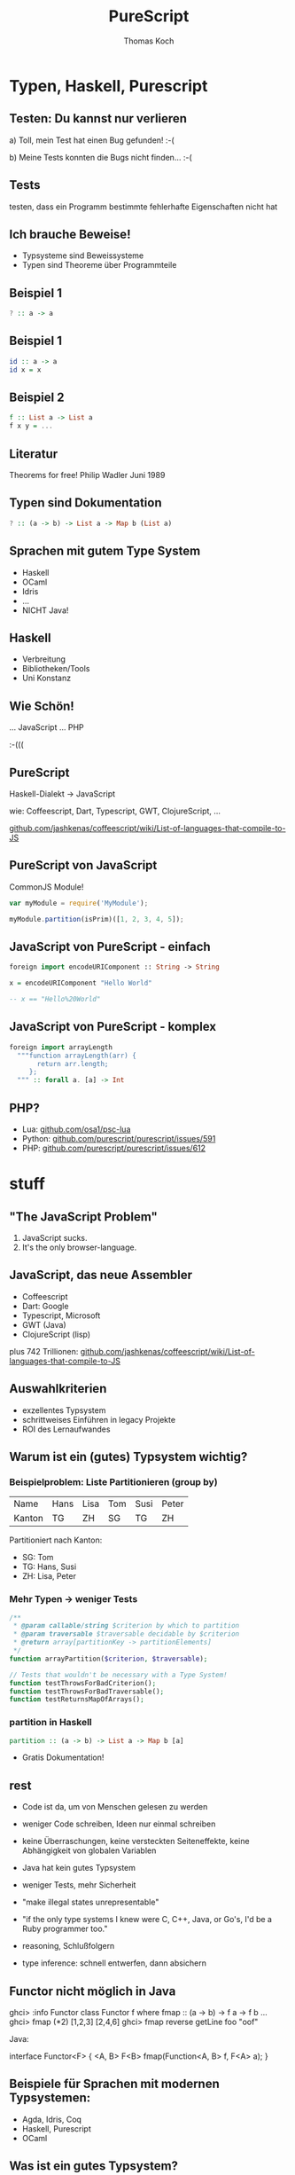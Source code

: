 #+TITLE: PureScript
#+AUTHOR: Thomas Koch
#+EMAIL: koch@comsolit.com
* Typen, Haskell, Purescript
** Testen: Du kannst nur verlieren

a) Toll, mein Test hat einen Bug gefunden! :-(

b) Meine Tests konnten die Bugs nicht finden... :-(

** Tests

testen, dass ein Programm bestimmte
fehlerhafte Eigenschaften nicht hat

** Ich brauche Beweise!

- Typsysteme sind Beweissysteme
- Typen sind Theoreme über Programmteile

** Beispiel 1

#+BEGIN_SRC haskell
? :: a -> a
#+END_SRC

** Beispiel 1

#+BEGIN_SRC haskell
id :: a -> a
id x = x
#+END_SRC

** Beispiel 2

#+BEGIN_SRC haskell
f :: List a -> List a
f x y = ...
#+END_SRC

*** COMMENT
- f kann nur Elemente aus x unverändert zurückgeben

** Literatur

Theorems for free!
Philip Wadler
Juni 1989

** Typen sind Dokumentation

#+BEGIN_SRC haskell
? :: (a -> b) -> List a -> Map b (List a)
#+END_SRC

** Sprachen mit gutem Type System

- Haskell
- OCaml
- Idris
- ...
- NICHT Java!

** Haskell

- Verbreitung
- Bibliotheken/Tools
- Uni Konstanz

** Wie Schön!

... JavaScript
... PHP

:-(((

** PureScript

Haskell-Dialekt -> JavaScript

wie: Coffeescript, Dart, Typescript,
GWT, ClojureScript, ...

[[https://github.com/jashkenas/coffeescript/wiki/List-of-languages-that-compile-to-JS][github.com/jashkenas/coffeescript/wiki/List-of-languages-that-compile-to-JS]]

** PureScript von JavaScript

CommonJS Module!

#+BEGIN_SRC javascript
var myModule = require('MyModule');

myModule.partition(isPrim)([1, 2, 3, 4, 5]);
#+END_SRC

** JavaScript von PureScript - einfach

#+BEGIN_SRC haskell
foreign import encodeURIComponent :: String -> String

x = encodeURIComponent "Hello World"

-- x == "Hello%20World"
#+END_SRC

** JavaScript von PureScript - komplex

#+BEGIN_SRC haskell
foreign import arrayLength
  """function arrayLength(arr) {
       return arr.length;
     };
  """ :: forall a. [a] -> Int
#+END_SRC

** PHP?

- Lua: [[https://github.com/osa1/psc-lua][github.com/osa1/psc-lua]]
- Python: [[https://github.com/purescript/purescript/issues/591][github.com/purescript/purescript/issues/591]]
- PHP: [[https://github.com/purescript/purescript/issues/612][github.com/purescript/purescript/issues/612]]

* stuff
** "The JavaScript Problem"

1. JavaScript sucks.
2. It's the only browser-language.

** JavaScript, das neue Assembler

- Coffeescript
- Dart: Google
- Typescript, Microsoft
- GWT (Java)
- ClojureScript (lisp)

plus 742 Trillionen:
[[https://github.com/jashkenas/coffeescript/wiki/List-of-languages-that-compile-to-JS][github.com/jashkenas/coffeescript/wiki/List-of-languages-that-compile-to-JS]]

** Auswahlkriterien

- exzellentes Typsystem
- schrittweises Einführen in legacy Projekte
- ROI des Lernaufwandes

** Warum ist ein (gutes) Typsystem wichtig?

*** Beispielproblem: Liste Partitionieren (group by)

| Name   | Hans | Lisa | Tom | Susi | Peter |
| Kanton | TG   | ZH   | SG  | TG   | ZH    |

Partitioniert nach Kanton:

- SG: Tom
- TG: Hans, Susi
- ZH: Lisa, Peter

*** Mehr Typen → weniger Tests

#+BEGIN_SRC php
/**
 * @param callable/string $criterion by which to partition
 * @param traversable $traversable decidable by $criterion
 * @return array[partitionKey -> partitionElements]
 */
function arrayPartition($criterion, $traversable);

// Tests that wouldn't be necessary with a Type System!
function testThrowsForBadCriterion();
function testThrowsForBadTraversable();
function testReturnsMapOfArrays();
#+END_SRC

*** partition in Haskell

#+BEGIN_SRC haskell
partition :: (a -> b) -> List a -> Map b [a]
#+END_SRC

+ Gratis Dokumentation!


** rest
- Code ist da, um von Menschen gelesen zu werden
- weniger Code schreiben, Ideen nur einmal schreiben
- keine Überraschungen, keine versteckten Seiteneffekte, keine Abhängigkeit von globalen Variablen

- Java hat kein gutes Typsystem
- weniger Tests, mehr Sicherheit
- "make illegal states unrepresentable"
- "if the only type systems I knew were C, C++, Java, or Go's,
  I'd be a Ruby programmer too."
- reasoning, Schlußfolgern
- type inference: schnell entwerfen, dann absichern

** Functor nicht möglich in Java

ghci> :info Functor
class Functor f where
  fmap :: (a -> b) -> f a -> f b
  ...
ghci> fmap (*2) [1,2,3]
[2,4,6]
ghci> fmap reverse getLine
foo
"oof"

Java:

interface Functor<F> {
  <A, B> F<B> fmap(Function<A, B> f, F<A> a);
}

** Beispiele für Sprachen mit modernen Typsystemen:

- Agda, Idris, Coq
- Haskell, Purescript
- OCaml

** Was ist ein gutes Typsystem?

- Summentypen (OR), z.B. Either[Failure|Success]
- Pattern matching
- Produkttypen (AND): records, objects, tuples
- Parametric Polymorphism
  - PHP kann nur array

** Schönes an funktionalen Sprachen

- immutability, kein State:
  $datetime = new DateTime("now")
  $x = $scheduler->getNextRunTime($datetime);
  $datetime = ?
- partial application

